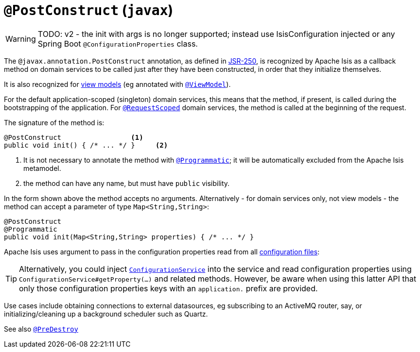 = `@PostConstruct` (`javax`)

:Notice: Licensed to the Apache Software Foundation (ASF) under one or more contributor license agreements. See the NOTICE file distributed with this work for additional information regarding copyright ownership. The ASF licenses this file to you under the Apache License, Version 2.0 (the "License"); you may not use this file except in compliance with the License. You may obtain a copy of the License at. http://www.apache.org/licenses/LICENSE-2.0 . Unless required by applicable law or agreed to in writing, software distributed under the License is distributed on an "AS IS" BASIS, WITHOUT WARRANTIES OR  CONDITIONS OF ANY KIND, either express or implied. See the License for the specific language governing permissions and limitations under the License.

WARNING: TODO: v2 - the init with args is no longer supported; instead use IsisConfiguration injected or any Spring Boot `@ConfigurationProperties` class.

The `@javax.annotation.PostConstruct` annotation, as defined in link:https://jcp.org/en/jsr/detail?id=250[JSR-250],  is recognized by Apache Isis as a callback method on domain services to be called just after they have been constructed, in order that they initialize themselves.

It is also recognized for xref:userguide:fun:building-blocks.adoc#view-models[view models] (eg annotated with xref:refguide:applib-ant:ViewModel.adoc[`@ViewModel`]).

For the default application-scoped (singleton) domain services, this means that the method, if present, is called during the bootstrapping of the application.  For xref:refguide:applib-ant:RequestScoped.adoc[`@RequestScoped`] domain services, the method is called at the beginning of the request.

The signature of the method is:

[source,java]
----
@PostConstruct                 <1>
public void init() { /* ... */ }     <2>
----
<1> It is not necessary to annotate the method with xref:refguide:applib-ant:Programmatic.adoc[`@Programmatic`]; it will be automatically excluded from the Apache Isis metamodel.
<2> the method can have any name, but must have `public` visibility.

In the form shown above the method accepts no arguments.
Alternatively - for domain services only, not view models - the method can accept a parameter of type `Map<String,String>`:

[source,java]
----
@PostConstruct
@Programmatic
public void init(Map<String,String> properties) { /* ... */ }
----
Apache Isis uses argument to pass in the configuration properties read from all xref:refguide:config:configuration-files.adoc[configuration files]:

[TIP]
====
Alternatively, you could inject xref:refguide:applib-svc:ConfigurationService.adoc[`ConfigurationService`] into the service and read configuration properties using `ConfigurationService#getProperty(...)` and related methods.
However, be aware when using this latter API that only those configuration properties keys with an `application.` prefix are provided.
====

Use cases include obtaining connections to external datasources, eg subscribing to an ActiveMQ router, say, or initializing/cleaning up a background scheduler such as Quartz.





See also xref:refguide:applib-ant:PreDestroy.adoc[`@PreDestroy`]
